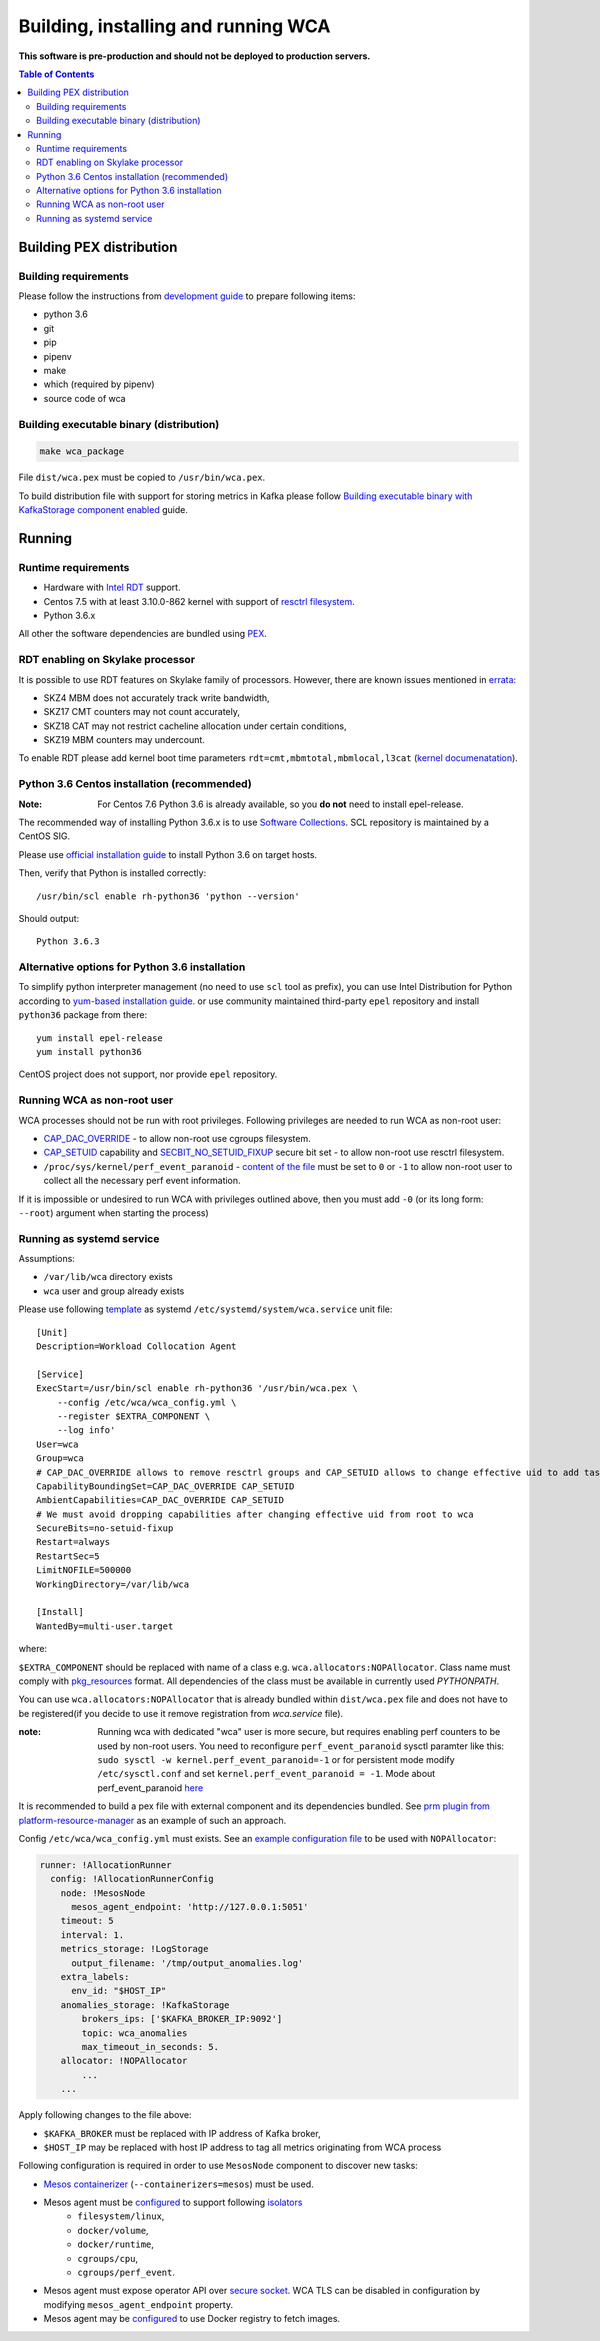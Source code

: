 ======================================
Building, installing and running WCA
======================================

**This software is pre-production and should not be deployed to production servers.**

.. contents:: Table of Contents

Building PEX distribution
=========================

Building requirements
---------------------

Please follow the instructions from `development guide <development.rst>`_ to prepare
following items:

- python 3.6
- git
- pip
- pipenv 
- make
- which (required by pipenv)
- source code of wca

Building executable binary (distribution)
-----------------------------------------

.. code:: shell

   make wca_package

File ``dist/wca.pex`` must be copied to ``/usr/bin/wca.pex``.

To build distribution file with support for storing metrics in Kafka please follow
`Building executable binary with KafkaStorage component enabled <kafka_storage.rst>`_ guide.

Running
========

Runtime requirements
--------------------

- Hardware with `Intel RDT <https://www.intel.com/content/www/us/en/architecture-and-technology/resource-director-technology.html>`_ support.
- Centos 7.5 with at least 3.10.0-862 kernel with support of `resctrl filesystem <https://www.kernel.org/doc/Documentation/x86/intel_rdt_ui.txt>`_.
- Python 3.6.x 

All other the software dependencies are bundled using `PEX <https://github.com/pantsbuild/pex>`_.

RDT enabling on Skylake processor
---------------------------------

It is possible to use RDT features on Skylake family of processors.
However, there are known issues mentioned in
`errata <https://www.intel.com/content/dam/www/public/us/en/documents/specification-updates/6th-gen-x-series-spec-update.pdf>`_:

- SKZ4  MBM does not accurately track write bandwidth,
- SKZ17 CMT counters may not count accurately,
- SKZ18 CAT may not restrict cacheline allocation under certain conditions,
- SKZ19 MBM counters may undercount.

To enable RDT please add kernel boot time parameters ``rdt=cmt,mbmtotal,mbmlocal,l3cat``
(`kernel documenatation <https://github.com/torvalds/linux/blob/f4eb1423e43376bec578c5696635b074c8bd2035/Documentation/admin-guide/kernel-parameters.txt#L4093>`_).


Python 3.6 Centos installation (recommended)
--------------------------------------------

:Note: For Centos 7.6 Python 3.6 is already available, so you **do not** need to install epel-release.

The recommended way of installing Python 3.6.x is to use `Software Collections <https://www.softwarecollections.org/en/>`_.
SCL repository is maintained by a CentOS SIG.

Please use `official installation guide <https://www.softwarecollections.org/en/scls/rhscl/rh-python36/>`_ to install Python 3.6 on target hosts.

Then, verify that Python is installed correctly::

    /usr/bin/scl enable rh-python36 'python --version'

Should output::
    
    Python 3.6.3

Alternative options for Python 3.6 installation 
-----------------------------------------------

To simplify python interpreter management (no need to use ``scl`` tool as prefix), 
you can use Intel Distribution for Python according to `yum-based installation guide <https://software.intel.com/en-us/articles/installing-intel-free-libs-and-python-yum-repo>`_.
or use community maintained third-party ``epel`` repository and install ``python36`` package from there::

    yum install epel-release
    yum install python36

CentOS project does not support, nor provide ``epel`` repository.


Running WCA as non-root user
-----------------------------

WCA processes should not be run with root privileges. Following privileges are needed to run WCA as non-root user:

- `CAP_DAC_OVERRIDE`_ - to allow non-root use cgroups filesystem.

- `CAP_SETUID`_ capability and `SECBIT_NO_SETUID_FIXUP`_ secure bit set - to allow non-root use resctrl filesystem.  

- ``/proc/sys/kernel/perf_event_paranoid`` - `content of the file`_ must be set to ``0`` or ``-1`` to allow non-root
  user to collect all the necessary perf event information.

If it is impossible or undesired to run WCA with privileges outlined above, then you must add ``-0`` (or its
long form: ``--root``) argument when starting the process)

..  _`CAP_DAC_OVERRIDE`: https://elixir.bootlin.com/linux/v3.10.108/source/include/uapi/linux/capability.h#L104 
..  _`CAP_SETUID`: https://elixir.bootlin.com/linux/v3.10.108/source/include/uapi/linux/capability.h#L142
..  _`SECBIT_NO_SETUID_FIXUP`: https://elixir.bootlin.com/linux/v3.10.108/source/include/uapi/linux/securebits.h#L31  
..  _`content of the file`: https://linux.die.net/man/2/perf_event_open

Running as systemd service
--------------------------

Assumptions:

- ``/var/lib/wca`` directory exists
- ``wca`` user and group already exists
 
Please use following `template <../configs/systemd-unit/wca.service>`_ as systemd ``/etc/systemd/system/wca.service`` unit file::

    [Unit]
    Description=Workload Collocation Agent

    [Service]
    ExecStart=/usr/bin/scl enable rh-python36 '/usr/bin/wca.pex \
        --config /etc/wca/wca_config.yml \
        --register $EXTRA_COMPONENT \
        --log info'
    User=wca
    Group=wca
    # CAP_DAC_OVERRIDE allows to remove resctrl groups and CAP_SETUID allows to change effective uid to add tasks to the groups
    CapabilityBoundingSet=CAP_DAC_OVERRIDE CAP_SETUID
    AmbientCapabilities=CAP_DAC_OVERRIDE CAP_SETUID
    # We must avoid dropping capabilities after changing effective uid from root to wca
    SecureBits=no-setuid-fixup
    Restart=always
    RestartSec=5
    LimitNOFILE=500000
    WorkingDirectory=/var/lib/wca

    [Install]
    WantedBy=multi-user.target

where:

``$EXTRA_COMPONENT`` should be replaced with name of a class e.g. ``wca.allocators:NOPAllocator``.
Class name must comply with `pkg_resources <https://setuptools.readthedocs.io/en/latest/pkg_resources.html#id2>`_ format.
All dependencies of the class must be available in currently used `PYTHONPATH`.

You can use ``wca.allocators:NOPAllocator`` that is already bundled within ``dist/wca.pex`` file and does not have to be registered(if you decide to use it remove registration from `wca.service` file).

:note: Running wca with dedicated "wca" user is more secure, but requires enabling perf counters to be used by non-root users.
       You need to reconfigure ``perf_event_paranoid`` sysctl paramter like this:
       ``sudo sysctl -w kernel.perf_event_paranoid=-1`` or for persistent mode modify ``/etc/sysctl.conf`` and set
       ``kernel.perf_event_paranoid = -1``. Mode about perf_event_paranoid `here <https://www.kernel.org/doc/Documentation/sysctl/kernel.txt>`_

It is recommended to build a pex file with external component and its dependencies bundled. See `prm plugin from platform-resource-manager 
<https://github.com/intel/platform-resource-manager/tree/master/prm>`_ as an example of such an approach.

Config ``/etc/wca/wca_config.yml`` must exists. See an `example configuration file <../configs/mesos/mesos_example_allocator.yaml>`_ to be used with ``NOPAllocator``:

.. code-block:: yaml

    runner: !AllocationRunner
      config: !AllocationRunnerConfig
        node: !MesosNode
          mesos_agent_endpoint: 'http://127.0.0.1:5051'
        timeout: 5
        interval: 1.
        metrics_storage: !LogStorage
          output_filename: '/tmp/output_anomalies.log'    
        extra_labels:
          env_id: "$HOST_IP"
        anomalies_storage: !KafkaStorage
            brokers_ips: ['$KAFKA_BROKER_IP:9092']
            topic: wca_anomalies
            max_timeout_in_seconds: 5.
        allocator: !NOPAllocator
            ...
        ...
            

Apply following changes to the file above:

- ``$KAFKA_BROKER`` must be replaced with IP address of Kafka broker,
- ``$HOST_IP`` may be replaced with host IP address to tag all metrics originating from WCA process

Following configuration is required in order to use ``MesosNode`` component to discover new tasks:

- `Mesos containerizer <http://mesos.apache.org/documentation/latest/mesos-containerizer/>`_ (``--containerizers=mesos``) must be used.
- Mesos agent must be `configured <http://mesos.apache.org/documentation/latest/configuration/agent/#isolation>`_ to support following `isolators <http://mesos.apache.org/documentation/latest/mesos-containerizer/#isolators>`_ 
   - ``filesystem/linux``,
   - ``docker/volume``,
   - ``docker/runtime``,
   - ``cgroups/cpu``,
   - ``cgroups/perf_event``.
- Mesos agent must expose operator API over `secure socket <http://mesos.apache.org/documentation/latest/ssl/>`_. WCA TLS can be disabled in configuration by modifying ``mesos_agent_endpoint`` property.
- Mesos agent may be `configured <http://mesos.apache.org/documentation/latest/configuration/agent/#image_providers>`_ to use Docker registry to fetch images. 

